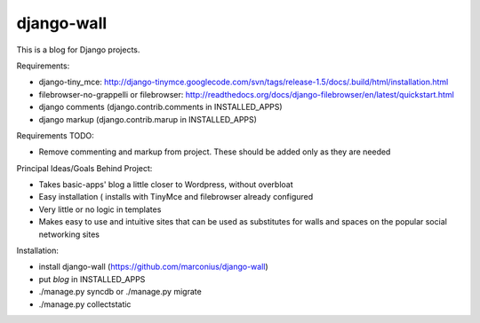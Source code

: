 ===========
django-wall
===========

This is a blog for Django projects.

Requirements:

* django-tiny_mce: http://django-tinymce.googlecode.com/svn/tags/release-1.5/docs/.build/html/installation.html
* filebrowser-no-grappelli or filebrowser: http://readthedocs.org/docs/django-filebrowser/en/latest/quickstart.html
* django comments (django.contrib.comments in INSTALLED_APPS)
* django markup (django.contrib.marup in INSTALLED_APPS)

Requirements TODO:

* Remove commenting and markup from project. These should be added only as they are needed

Principal Ideas/Goals Behind Project:

* Takes basic-apps' blog a little closer to Wordpress, without overbloat
* Easy installation ( installs with TinyMce and filebrowser already configured
* Very little or no logic in templates
* Makes easy to use and intuitive sites that can be used as substitutes for walls and spaces on the popular social networking sites  

Installation:

* install django-wall (https://github.com/marconius/django-wall)
* put `blog` in INSTALLED_APPS
* ./manage.py syncdb or ./manage.py migrate
* ./manage.py collectstatic
